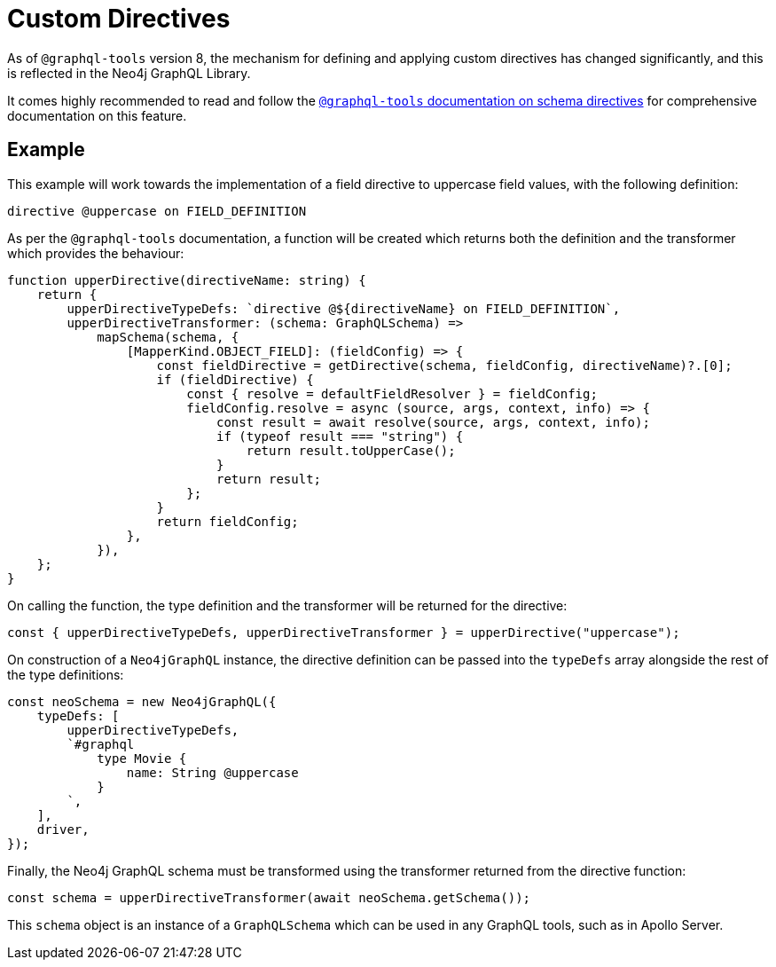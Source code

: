 [[type-definitions-custom-directives]]
= Custom Directives

As of `@graphql-tools` version 8, the mechanism for defining and applying
custom directives has changed significantly, and this is reflected in the
Neo4j GraphQL Library.

It comes highly recommended to read and follow the
https://www.graphql-tools.com/docs/schema-directives[`@graphql-tools` documentation on schema directives]
for comprehensive documentation on this feature.

== Example

This example will work towards the implementation of a field directive to
uppercase field values, with the following definition:

[source, graphql, indent=0]
----
directive @uppercase on FIELD_DEFINITION
----

As per the `@graphql-tools` documentation, a function will be created which
returns both the definition and the transformer which provides the behaviour:

[source, typescript, indent=0]
----
function upperDirective(directiveName: string) {
    return {
        upperDirectiveTypeDefs: `directive @${directiveName} on FIELD_DEFINITION`,
        upperDirectiveTransformer: (schema: GraphQLSchema) =>
            mapSchema(schema, {
                [MapperKind.OBJECT_FIELD]: (fieldConfig) => {
                    const fieldDirective = getDirective(schema, fieldConfig, directiveName)?.[0];
                    if (fieldDirective) {
                        const { resolve = defaultFieldResolver } = fieldConfig;
                        fieldConfig.resolve = async (source, args, context, info) => {
                            const result = await resolve(source, args, context, info);
                            if (typeof result === "string") {
                                return result.toUpperCase();
                            }
                            return result;
                        };
                    }
                    return fieldConfig;
                },
            }),
    };
}
----

On calling the function, the type definition and the transformer will be
returned for the directive:

[source, typescript, indent=0]
----
const { upperDirectiveTypeDefs, upperDirectiveTransformer } = upperDirective("uppercase");
----

On construction of a `Neo4jGraphQL` instance, the directive definition can be
passed into the `typeDefs` array alongside the rest of the type definitions:

[source, typescript, indent=0]
----
const neoSchema = new Neo4jGraphQL({
    typeDefs: [
        upperDirectiveTypeDefs,
        `#graphql
            type Movie {
                name: String @uppercase
            }
        `,
    ],
    driver,
});
----

Finally, the Neo4j GraphQL schema must be transformed using the transformer
returned from the directive function:

[source, typescript, indent=0]
----
const schema = upperDirectiveTransformer(await neoSchema.getSchema());
----

This `schema` object is an instance of a `GraphQLSchema` which can be used in
any GraphQL tools, such as in Apollo Server.
